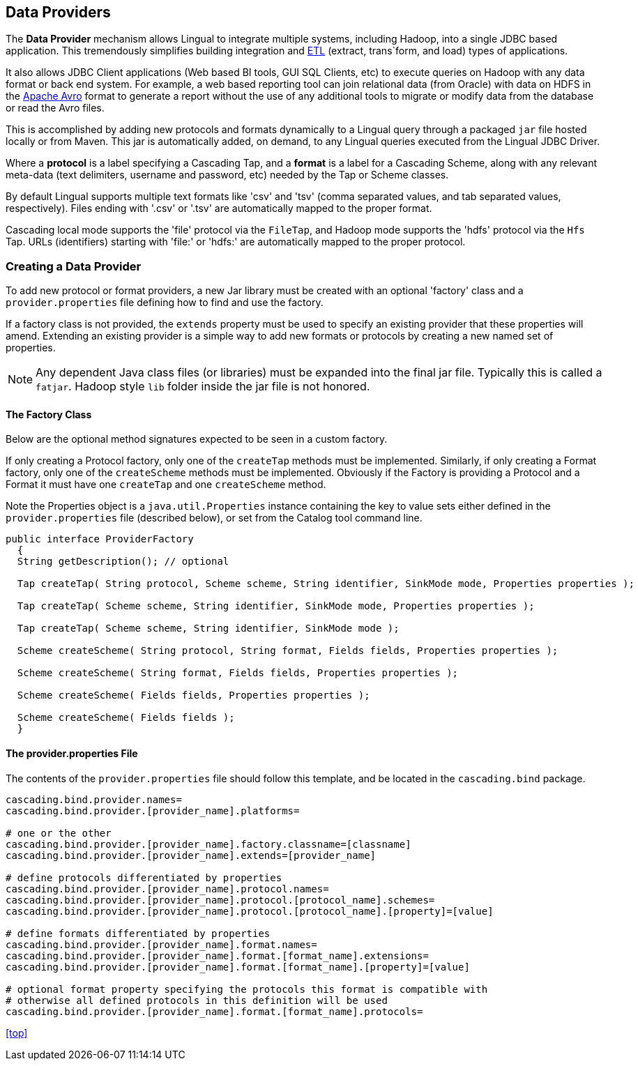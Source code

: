 [id="provider"]
## Data Providers

The *Data Provider* mechanism allows Lingual to integrate multiple systems, including Hadoop, into a single JDBC based
application. This tremendously simplifies building integration and http://en.wikipedia.org/wiki/Extract,_transform,_load[ETL]
(extract, trans`form, and load) types of applications.

It also allows JDBC Client applications (Web based BI tools, GUI SQL Clients, etc) to execute queries on Hadoop with any
data format or back end system. For example, a web based reporting tool can join relational data (from Oracle) with data
on HDFS in the http://avro.apache.org[Apache Avro] format to generate a report without the use of any additional tools
to migrate or modify data from the database or read the Avro files.

This is accomplished by adding new protocols and formats dynamically to a Lingual query through
a packaged `jar` file hosted locally or from Maven. This jar is automatically added, on demand, to any Lingual
queries executed from the Lingual JDBC Driver.

Where a *protocol* is a label specifying a Cascading Tap, and a *format* is a label for a Cascading Scheme, along with
any relevant meta-data (text delimiters, username and password, etc) needed by the Tap or Scheme classes.

By default Lingual supports multiple text formats like 'csv' and 'tsv' (comma separated values, and tab separated values,
respectively). Files ending with '.csv' or '.tsv' are automatically mapped to the proper format.

Cascading local mode supports the 'file' protocol via the `FileTap`, and Hadoop mode supports the 'hdfs' protocol
via the `Hfs` Tap. URLs (identifiers) starting with 'file:' or 'hdfs:' are automatically mapped to the proper protocol.

### Creating a Data Provider

To add new protocol or format providers, a new Jar library must be created with an optional 'factory' class and a
`provider.properties` file defining how to find and use the factory.

If a factory class is not provided, the `extends` property must be used to specify an existing provider that these
properties will amend. Extending an existing provider is a simple way to add new formats or protocols by creating
a new named set of properties.

[NOTE]
====
Any dependent Java class files (or libraries) must be expanded into the final jar file. Typically this is called a
`fatjar`. Hadoop style `lib` folder inside the jar file is not honored.
====

#### The Factory Class

Below are the optional method signatures expected to be seen in a custom factory.

If only creating a Protocol factory, only one of the `createTap` methods must be implemented. Similarly, if only
creating a Format factory, only one of the `createScheme` methods must be implemented. Obviously if the Factory
is providing a Protocol and a Format it must have one `createTap` and one `createScheme` method.

Note the Properties object is a `java.util.Properties` instance containing the key to value sets either defined in the
`provider.properties` file (described below), or set from the Catalog tool command line.

[source,java]
----
public interface ProviderFactory
  {
  String getDescription(); // optional

  Tap createTap( String protocol, Scheme scheme, String identifier, SinkMode mode, Properties properties );

  Tap createTap( Scheme scheme, String identifier, SinkMode mode, Properties properties );

  Tap createTap( Scheme scheme, String identifier, SinkMode mode );

  Scheme createScheme( String protocol, String format, Fields fields, Properties properties );

  Scheme createScheme( String format, Fields fields, Properties properties );

  Scheme createScheme( Fields fields, Properties properties );

  Scheme createScheme( Fields fields );
  }
----

#### The provider.properties File

The contents of the `provider.properties` file should follow this template, and be located in the `cascading.bind`
package.

[literal]
----
cascading.bind.provider.names=
cascading.bind.provider.[provider_name].platforms=

# one or the other
cascading.bind.provider.[provider_name].factory.classname=[classname]
cascading.bind.provider.[provider_name].extends=[provider_name]

# define protocols differentiated by properties
cascading.bind.provider.[provider_name].protocol.names=
cascading.bind.provider.[provider_name].protocol.[protocol_name].schemes=
cascading.bind.provider.[provider_name].protocol.[protocol_name].[property]=[value]

# define formats differentiated by properties
cascading.bind.provider.[provider_name].format.names=
cascading.bind.provider.[provider_name].format.[format_name].extensions=
cascading.bind.provider.[provider_name].format.[format_name].[property]=[value]

# optional format property specifying the protocols this format is compatible with
# otherwise all defined protocols in this definition will be used
cascading.bind.provider.[provider_name].format.[format_name].protocols=
----

<<top>>